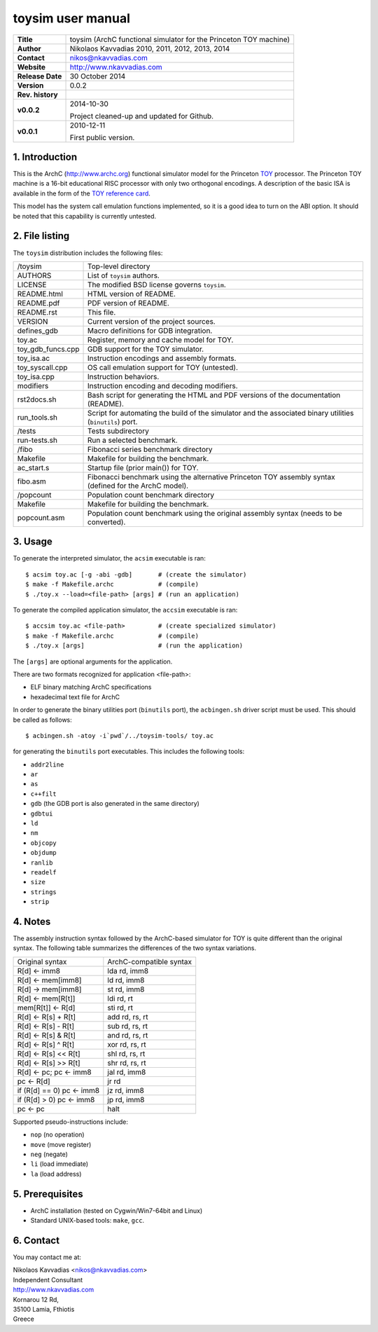 ====================
 toysim user manual
====================

+-------------------+----------------------------------------------------------+
| **Title**         | toysim (ArchC functional simulator for the Princeton TOY |
|                   | machine)                                                 |
+-------------------+----------------------------------------------------------+
| **Author**        | Nikolaos Kavvadias 2010, 2011, 2012, 2013, 2014          |
+-------------------+----------------------------------------------------------+
| **Contact**       | nikos@nkavvadias.com                                     |
+-------------------+----------------------------------------------------------+
| **Website**       | http://www.nkavvadias.com                                |
+-------------------+----------------------------------------------------------+
| **Release Date**  | 30 October 2014                                          |
+-------------------+----------------------------------------------------------+
| **Version**       | 0.0.2                                                    |
+-------------------+----------------------------------------------------------+
| **Rev. history**  |                                                          |
+-------------------+----------------------------------------------------------+
|        **v0.0.2** | 2014-10-30                                               |
|                   |                                                          |
|                   | Project cleaned-up and updated for Github.               |
+-------------------+----------------------------------------------------------+
|        **v0.0.1** | 2010-12-11                                               |
|                   |                                                          |
|                   | First public version.                                    |
+-------------------+----------------------------------------------------------+

.. _TOY: http://introcs.cs.princeton.edu/java/50machine/
.. _`TOY reference card`: http://introcs.cs.princeton.edu/java/53isa/cheatsheet.txt


1. Introduction
===============

This is the ArchC (http://www.archc.org) functional simulator model for the 
Princeton TOY_ processor. The Princeton TOY machine is a 16-bit educational RISC 
processor with only two orthogonal encodings. A description of the basic ISA is 
available in the form of the `TOY reference card`_.

This model has the system call emulation functions implemented, so it is a good 
idea to turn on the ABI option. It should be noted that this capability is 
currently untested.


2. File listing
===============

The ``toysim`` distribution includes the following files:
   
+-----------------------+------------------------------------------------------+
| /toysim               | Top-level directory                                  |
+-----------------------+------------------------------------------------------+
| AUTHORS               | List of ``toysim`` authors.                          |
+-----------------------+------------------------------------------------------+
| LICENSE               | The modified BSD license governs ``toysim``.         |
+-----------------------+------------------------------------------------------+
| README.html           | HTML version of README.                              |
+-----------------------+------------------------------------------------------+
| README.pdf            | PDF version of README.                               |
+-----------------------+------------------------------------------------------+
| README.rst            | This file.                                           |
+-----------------------+------------------------------------------------------+
| VERSION               | Current version of the project sources.              |
+-----------------------+------------------------------------------------------+
| defines_gdb           | Macro definitions for GDB integration.               |
+-----------------------+------------------------------------------------------+
| toy.ac                | Register, memory and cache model for TOY.            |
+-----------------------+------------------------------------------------------+
| toy_gdb_funcs.cpp     | GDB support for the TOY simulator.                   |
+-----------------------+------------------------------------------------------+
| toy_isa.ac            | Instruction encodings and assembly formats.          |
+-----------------------+------------------------------------------------------+
| toy_syscall.cpp       | OS call emulation support for TOY (untested).        |
+-----------------------+------------------------------------------------------+
| toy_isa.cpp           | Instruction behaviors.                               |
+-----------------------+------------------------------------------------------+
| modifiers             | Instruction encoding and decoding modifiers.         |
+-----------------------+------------------------------------------------------+
| rst2docs.sh           | Bash script for generating the HTML and PDF versions |
|                       | of the documentation (README).                       |
+-----------------------+------------------------------------------------------+
| run_tools.sh          | Script for automating the build of the simulator and |
|                       | the associated binary utilities (``binutils``) port. |
+-----------------------+------------------------------------------------------+
| /tests                | Tests subdirectory                                   |
+-----------------------+------------------------------------------------------+
| run-tests.sh          | Run a selected benchmark.                            |
+-----------------------+------------------------------------------------------+
| /fibo                 | Fibonacci series benchmark directory                 |
+-----------------------+------------------------------------------------------+
| Makefile              | Makefile for building the benchmark.                 |
+-----------------------+------------------------------------------------------+
| ac_start.s            | Startup file (prior main()) for TOY.                 |
+-----------------------+------------------------------------------------------+
| fibo.asm              | Fibonacci benchmark using the alternative Princeton  |
|                       | TOY assembly syntax (defined for the ArchC model).   |
+-----------------------+------------------------------------------------------+
| /popcount             | Population count benchmark directory                 |
+-----------------------+------------------------------------------------------+
| Makefile              | Makefile for building the benchmark.                 |
+-----------------------+------------------------------------------------------+
| popcount.asm          | Population count benchmark using the original        |
|                       | assembly syntax (needs to be converted).             |
+-----------------------+------------------------------------------------------+


3. Usage
========

To generate the interpreted simulator, the ``acsim`` executable is ran::

  $ acsim toy.ac [-g -abi -gdb]       # (create the simulator)
  $ make -f Makefile.archc            # (compile)
  $ ./toy.x --load=<file-path> [args] # (run an application)

To generate the compiled application simulator, the ``accsim`` executable is 
ran::

  $ accsim toy.ac <file-path>         # (create specialized simulator)
  $ make -f Makefile.archc            # (compile)
  $ ./toy.x [args]                    # (run the application)

The ``[args]`` are optional arguments for the application.

There are two formats recognized for application <file-path>:

- ELF binary matching ArchC specifications
- hexadecimal text file for ArchC

In order to generate the binary utilities port (``binutils`` port), the 
``acbingen.sh`` driver script must be used. This should be called as follows::

  $ acbingen.sh -atoy -i`pwd`/../toysim-tools/ toy.ac

for generating the ``binutils`` port executables. This includes the following 
tools:

- ``addr2line``
- ``ar``
- ``as``
- ``c++filt``
- ``gdb`` (the GDB port is also generated in the same directory)
- ``gdbtui`` 
- ``ld``
- ``nm``
- ``objcopy``
- ``objdump``
- ``ranlib``
- ``readelf``
- ``size``
- ``strings``
- ``strip``


4. Notes
========

The assembly instruction syntax followed by the ArchC-based simulator for TOY is 
quite different than the original syntax. The following table summarizes the 
differences of the two syntax variations.

+------------------------------------+-----------------------------------------+
| Original syntax                    | ArchC-compatible syntax                 |
+------------------------------------+-----------------------------------------+
| R[d] <- imm8                       | lda rd, imm8                            |
+------------------------------------+-----------------------------------------+
| R[d] <- mem[imm8]                  | ld rd, imm8                             |
+------------------------------------+-----------------------------------------+
| R[d] -> mem[imm8]                  | st rd, imm8                             |
+------------------------------------+-----------------------------------------+
| R[d] <- mem[R[t]]                  | ldi rd, rt                              |
+------------------------------------+-----------------------------------------+
| mem[R[t]] <- R[d]                  | sti rd, rt                              |
+------------------------------------+-----------------------------------------+
| R[d] <- R[s] + R[t]                | add rd, rs, rt                          |
+------------------------------------+-----------------------------------------+
| R[d] <- R[s] - R[t]                | sub rd, rs, rt                          |
+------------------------------------+-----------------------------------------+
| R[d] <- R[s] & R[t]                | and rd, rs, rt                          |
+------------------------------------+-----------------------------------------+
| R[d] <- R[s] ^ R[t]                | xor rd, rs, rt                          |
+------------------------------------+-----------------------------------------+
| R[d] <- R[s] << R[t]               | shl rd, rs, rt                          |
+------------------------------------+-----------------------------------------+
| R[d] <- R[s] >> R[t]               | shr rd, rs, rt                          |
+------------------------------------+-----------------------------------------+
| R[d] <- pc; pc <- imm8             | jal rd, imm8                            |
+------------------------------------+-----------------------------------------+
| pc <- R[d]                         | jr rd                                   |
+------------------------------------+-----------------------------------------+
| if (R[d] == 0) pc <- imm8          | jz rd, imm8                             |
+------------------------------------+-----------------------------------------+
| if (R[d] > 0) pc <- imm8           | jp rd, imm8                             |
+------------------------------------+-----------------------------------------+
| pc <- pc                           | halt                                    |
+------------------------------------+-----------------------------------------+

Supported pseudo-instructions include:

- ``nop`` (no operation)
- ``move`` (move register)
- ``neg`` (negate)
- ``li`` (load immediate)
- ``la`` (load address)


5. Prerequisites
================

- ArchC installation (tested on Cygwin/Win7-64bit and Linux)
- Standard UNIX-based tools: ``make``, ``gcc``.


6. Contact
==========

You may contact me at:

|  Nikolaos Kavvadias <nikos@nkavvadias.com>
|  Independent Consultant
|  http://www.nkavvadias.com
|  Kornarou 12 Rd,
|  35100 Lamia, Fthiotis
|  Greece
